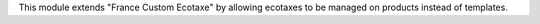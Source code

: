 This module extends "France Custom Ecotaxe" by allowing ecotaxes to be managed
on products instead of templates.
